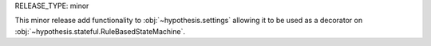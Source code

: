 RELEASE_TYPE: minor

This minor release add functionality to :obj:`~hypothesis.settings` allowing it
to be used as a decorator on :obj:`~hypothesis.stateful.RuleBasedStateMachine`.
